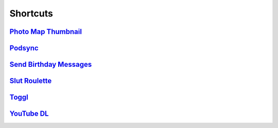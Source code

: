 =========
Shortcuts
=========

`Photo Map Thumbnail`_
----------------------

`Podsync`_
----------

`Send Birthday Messages`_
-------------------------

`Slut Roulette`_
----------------

`Toggl`_
--------

`YouTube DL`_
-------------

.. _Photo Map Thumbnail: ./Photo%20Map%20Thumbnail
.. _Podsync: ./Podsync
.. _Send Birthday Messages: ./Send%20Birthday%20Messages
.. _Slut Roulette: ./Slut%20Roulette
.. _Toggl: ./Toggl
.. _YouTube DL: ./YouTube%20DL